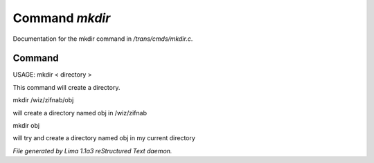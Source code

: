 Command *mkdir*
****************

Documentation for the mkdir command in */trans/cmds/mkdir.c*.

Command
=======

USAGE:  mkdir < directory >

This command will create a directory.


mkdir /wiz/zifnab/obj

will create a directory named obj in /wiz/zifnab

mkdir obj

will try and create a directory named obj in my current directory



*File generated by Lima 1.1a3 reStructured Text daemon.*
